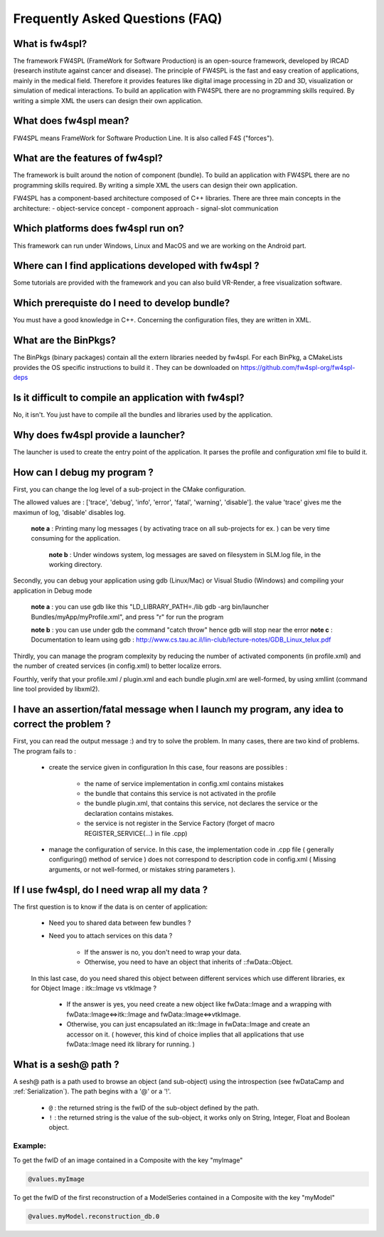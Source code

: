 ********************************
Frequently Asked Questions (FAQ)
********************************

What is fw4spl?
===============

The framework FW4SPL (FrameWork for Software Production) is an open-source framework, developed by IRCAD (research institute against cancer and disease). The principle of FW4SPL is the fast and easy creation of applications, mainly in the medical field. Therefore it provides features like digital image processing in 2D and 3D, visualization or simulation of medical interactions. To build an application with FW4SPL there are no programming skills required. By writing a simple XML the users can design their own application.

What does fw4spl mean?
======================

FW4SPL means FrameWork for Software Production Line. It is also called F4S ("forces").

What are the features of fw4spl?
=======================================

The framework is built around the notion of component (bundle). To build an application with FW4SPL there are no programming skills required. By writing a simple XML the users can design their own application.

FW4SPL has a component-based architecture composed of C++ libraries.
There are three main concepts in the architecture:
- object-service concept
- component approach
- signal-slot communication


Which platforms does fw4spl run on?
===================================

This framework can run under Windows, Linux and MacOS and we are working on the Android part.

Where can I find applications developed with fw4spl ?
======================================================

Some tutorials are provided with the framework and you can also build VR-Render, a free visualization software.

Which prerequiste do I need to develop bundle?
===============================================

You must have a good knowledge in C++. Concerning the configuration files, they are written in XML.

What are the BinPkgs?
======================

The BinPkgs (binary packages) contain all the extern libraries needed by fw4spl. For each BinPkg, a CMakeLists provides the OS specific instructions to build it . They can be downloaded on https://github.com/fw4spl-org/fw4spl-deps

Is it difficult to compile an application with fw4spl?
======================================================

No, it isn't. You just have to compile all the bundles and libraries used by the application.

Why does fw4spl provide a launcher?
===================================

The launcher is used to create the entry point of the application. It parses the profile and configuration xml file to build it.

How can I debug my program ?
=============================

First, you can change the log level of a sub-project in the CMake configuration.

The allowed values are : ['trace', 'debug', 'info', 'error', 'fatal', 'warning', 'disable']. the value 'trace' gives me the maximun of log, 'disable' disables log.

   **note a** : Printing many log messages ( by activating trace on all sub-projects for ex. ) can be very time consuming for the application.

    **note b** : Under windows system, log messages are saved on filesystem in SLM.log file, in the working directory.

Secondly, you can debug your application using gdb (Linux/Mac) or Visual Studio (Windows) and compiling your application in Debug mode

    **note a** : you can use gdb like this "LD_LIBRARY_PATH=./lib gdb -arg bin/launcher Bundles/myApp/myProfile.xml", and press "r" for run the program

    **note b** : you can use under gdb the command "catch throw" hence gdb will stop near the error
    **note c** : Documentation to learn using gdb : http://www.cs.tau.ac.il/lin-club/lecture-notes/GDB_Linux_telux.pdf
    
Thirdly, you can manage the program complexity by reducing the number of activated components (in profile.xml) and the number of created services (in config.xml) to better localize errors.

Fourthly, verify that your profile.xml / plugin.xml and each bundle plugin.xml are well-formed, by using xmllint (command line tool provided by libxml2).

I have an assertion/fatal message when I launch my program, any idea to correct the problem ?
===================================================================================================

First, you can read the output message :) and try to solve the problem.
In many cases, there are two kind of problems. The program fails to :
    - create the service given in configuration In this case, four reasons are possibles :
    
        - the name of service implementation in config.xml contains mistakes
        - the bundle that contains this service is not activated in the profile
        - the bundle plugin.xml, that contains this service, not declares the     service or the declaration contains mistakes.
        - the service is not register in the Service Factory (forget of macro REGISTER_SERVICE(...) in file .cpp) 
        
    - manage the configuration of service. In this case, the implementation code in .cpp file ( generally configuring() method of service ) does not correspond to description code in config.xml ( Missing arguments, or not well-formed, or mistakes string parameters ).

If I use fw4spl, do I need wrap all my data ?
=============================================

The first question is to know if the data is on center of application:

    - Need you to shared data between few bundles ?
    - Need you to attach services on this data ?

        - If the answer is no, you don't need to wrap your data. 
        - Otherwise, you need to have an object that inherits of ::fwData::Object.

    In this last case, do you need shared this object between different services which use different libraries, ex for Object Image : itk::Image vs vtkImage ?

        - If the answer is yes, you need create a new object like fwData::Image and a wrapping with fwData::Image<=>itk::Image and fwData::Image<=>vtkImage.
        - Otherwise, you can just encapsulated an itk::Image in fwData::Image and create an accessor on it. ( however, this kind of choice implies that all applications that use fwData::Image need itk library for running. )


What is a sesh@ path ?
======================

A sesh@ path is a path  used to browse an object (and sub-object) using the introspection (see fwDataCamp and :ref:`Serialization`). The path begins 
with a '@' or a '!'.
  - ``@`` : the returned string is the fwID of the sub-object defined by the path.
  - ``!`` : the returned string is the value of the sub-object, it works only on String, Integer, Float and  Boolean object.
  
Example:
---------

To get the fwID of an image contained in a Composite with the key "myImage"

.. code:: xml
     
     @values.myImage

To get the fwID of the first reconstruction of a ModelSeries contained in a Composite with the key "myModel"

.. code:: xml

     @values.myModel.reconstruction_db.0